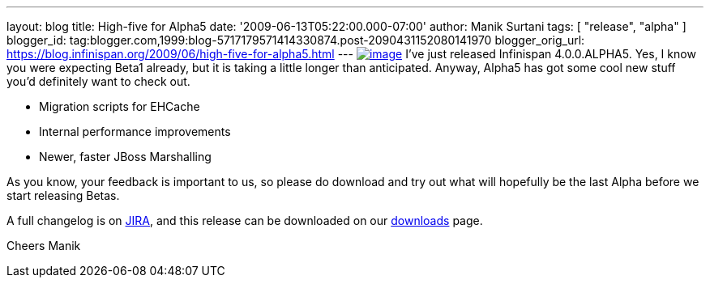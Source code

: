 ---
layout: blog
title: High-five for Alpha5
date: '2009-06-13T05:22:00.000-07:00'
author: Manik Surtani
tags: [ "release", "alpha" ]
blogger_id: tag:blogger.com,1999:blog-5717179571414330874.post-2090431152080141970
blogger_orig_url: https://blog.infinispan.org/2009/06/high-five-for-alpha5.html
---
http://www.esquire.com/media/cm/esquire/images/high-five-0808-lg-76258126.jpg[image:http://www.esquire.com/media/cm/esquire/images/high-five-0808-lg-76258126.jpg[image]]
I've just released Infinispan 4.0.0.ALPHA5. Yes, I know you were
expecting Beta1 already, but it is taking a little longer than
anticipated. Anyway, Alpha5 has got some cool new stuff you'd definitely
want to check out.

* Migration scripts for EHCache
* Internal performance improvements
* Newer, faster JBoss Marshalling

As you know, your feedback is important to us, so please do download and
try out what will hopefully be the last Alpha before we start releasing
Betas.

A full changelog is on
https://jira.jboss.org/jira/secure/ConfigureReport.jspa?versions=12313680&sections=.1.7.2.4.10.9.8.3.12.11.5&style=text&selectedProjectId=12310799&reportKey=pl.net.mamut%3Areleasenotes&Next=Next[JIRA],
and this release can be downloaded on our
http://www.jboss.org/infinispan/downloads[downloads] page.

Cheers
Manik
